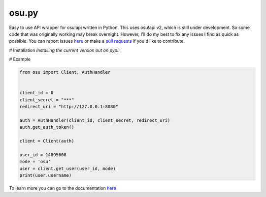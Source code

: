 osu.py
-------

.. image:: https://discordapp.com/api/guilds/836755328493420614/widget.png?style=shield
   :target: https://discord.gg/Z2J6SSRPcE
   :alt: Discord server invite
.. image:: https://img.shields.io/pypi/v/osu.py.svg
   :target: https://pypi.python.org/pypi/osu.py
   :alt: PyPI version info

Easy to use API wrapper for osu!api written in Python. 
This uses osu!api v2, which is still under development. 
So some code that was originally working may break overnight. 
However, I'll do my best to fix any issues I find as quick as possible. 
You can report issues `here <https://github.com/Sheepposu/osu.py/issues>`_
or make a `pull requests <https://github.com/Sheepposu/osu.py/pulls>`_
if you'd like to contribute.

# Installation
*Installing the current version out on pypi:*


.. code:: sh
    # Linux/macOS
    python3 -m pip install -U osu.py

    # Windows
    py -3 -m pip install -U osu.py

# Example

.. code:: py

    from osu import Client, AuthHandler


    client_id = 0
    client_secret = "***"
    redirect_uri = "http://127.0.0.1:8080"

    auth = AuthHandler(client_id, client_secret, redirect_uri)
    auth.get_auth_token()

    client = Client(auth)

    user_id = 14895608
    mode = 'osu'
    user = client.get_user(user_id, mode)
    print(user.username)

To learn more you can go to the documentation `here <https://osupy.readthedocs.io/en/latest/>`_
